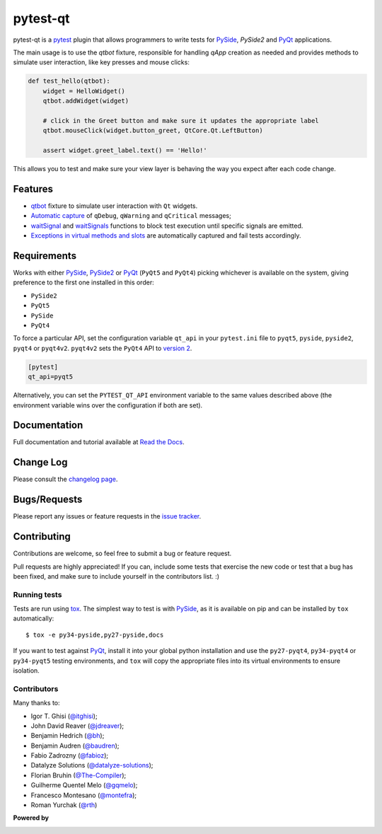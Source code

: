 =========
pytest-qt
=========

pytest-qt is a `pytest`_ plugin that allows programmers to write tests
for `PySide`_, `PySide2` and `PyQt`_ applications.

The main usage is to use the `qtbot` fixture, responsible for handling `qApp` 
creation as needed and provides methods to simulate user interaction, 
like key presses and mouse clicks:


.. code-block:: python

    def test_hello(qtbot):
        widget = HelloWidget()
        qtbot.addWidget(widget)
    
        # click in the Greet button and make sure it updates the appropriate label
        qtbot.mouseClick(widget.button_greet, QtCore.Qt.LeftButton)
    
        assert widget.greet_label.text() == 'Hello!'


.. _PySide: https://pypi.python.org/pypi/PySide
.. _PySide2: https://wiki.qt.io/PySide2
.. _PyQt: http://www.riverbankcomputing.com/software/pyqt
.. _pytest: http://pytest.org

This allows you to test and make sure your view layer is behaving the way you expect after each code change.

.. |version| image:: http://img.shields.io/pypi/v/pytest-qt.svg
  :target: https://pypi.python.org/pypi/pytest-qt
  
.. |conda-forge| image:: https://img.shields.io/conda/vn/conda-forge/pytest-qt.svg
    :target: https://anaconda.org/conda-forge/pytest-qt
  
.. |travis| image:: https://img.shields.io/travis/pytest-dev/pytest-qt/master.svg
  :target: https://travis-ci.org/pytest-dev/pytest-qt

.. |coverage| image:: http://img.shields.io/coveralls/pytest-dev/pytest-qt.svg
  :target: https://coveralls.io/r/pytest-dev/pytest-qt

.. |docs| image:: https://readthedocs.org/projects/pytest-qt/badge/?version=latest
  :target: https://pytest-qt.readthedocs.io

.. |appveyor| image:: https://img.shields.io/appveyor/ci/nicoddemus/pytest-qt/master.svg
  :target: https://ci.appveyor.com/project/nicoddemus/pytest-qt

.. |python| image:: https://img.shields.io/pypi/pyversions/pytest-qt.svg
  :target: https://pypi.python.org/pypi/pytest-qt/
  :alt: Supported Python versions

.. |black| image:: https://img.shields.io/badge/code%20style-black-000000.svg
  :target: https://github.com/ambv/black

|python| |version| |conda-forge| |travis| |appveyor| |coverage| |docs| |black|


Features
========

- `qtbot`_ fixture to simulate user interaction with ``Qt`` widgets.
- `Automatic capture`_ of ``qDebug``, ``qWarning`` and ``qCritical`` messages;
- waitSignal_ and waitSignals_ functions to block test execution until specific
  signals are emitted.
- `Exceptions in virtual methods and slots`_ are automatically captured and
  fail tests accordingly.

.. _qtbot: https://pytest-qt.readthedocs.io/en/latest/reference.html#module-pytestqt.qtbot
.. _Automatic capture: https://pytest-qt.readthedocs.io/en/latest/logging.html
.. _waitSignal: https://pytest-qt.readthedocs.io/en/latest/signals.html
.. _waitSignals: https://pytest-qt.readthedocs.io/en/latest/signals.html
.. _Exceptions in virtual methods and slots: https://pytest-qt.readthedocs.io/en/latest/virtual_methods.html

Requirements
============

Works with either PySide_, PySide2_ or PyQt_ (``PyQt5`` and ``PyQt4``) picking whichever
is available on the system, giving preference to the first one installed in
this order:

- ``PySide2``
- ``PyQt5``
- ``PySide``
- ``PyQt4``

To force a particular API, set the configuration variable ``qt_api`` in your ``pytest.ini`` file to
``pyqt5``, ``pyside``, ``pyside2``, ``pyqt4`` or ``pyqt4v2``. ``pyqt4v2`` sets the ``PyQt4``
API to `version 2`_.

.. code-block:: ini

    [pytest]
    qt_api=pyqt5


Alternatively, you can set the ``PYTEST_QT_API`` environment
variable to the same values described above (the environment variable wins over the configuration
if both are set).

.. _version 2: http://pyqt.sourceforge.net/Docs/PyQt4/incompatible_apis.html


Documentation
=============

Full documentation and tutorial available at `Read the Docs`_.

.. _Read The Docs: https://pytest-qt.readthedocs.io

Change Log
==========

Please consult the `changelog page`_.

.. _changelog page: https://pytest-qt.readthedocs.io/en/latest/changelog.html

Bugs/Requests
=============

Please report any issues or feature requests in the `issue tracker`_.

.. _issue tracker: https://github.com/pytest-dev/pytest-qt/issues

Contributing
============

Contributions are welcome, so feel free to submit a bug or feature
request.

Pull requests are highly appreciated! If you
can, include some tests that exercise the new code or test that a bug has been
fixed, and make sure to include yourself in the contributors list. :)

Running tests
-------------

Tests are run using `tox`_. The simplest way to test is with `PySide`_, as it
is available on pip and can be installed by ``tox`` automatically::

    $ tox -e py34-pyside,py27-pyside,docs

If you want to test against `PyQt`_, install it into your global python
installation and use the ``py27-pyqt4``, ``py34-pyqt4`` or ``py34-pyqt5``
testing environments, and ``tox`` will copy the appropriate files into
its virtual environments to ensure isolation.

Contributors
------------

Many thanks to:

- Igor T. Ghisi (`@itghisi <https://github.com/itghisi>`_);
- John David Reaver (`@jdreaver <https://github.com/jdreaver>`_);
- Benjamin Hedrich (`@bh <https://github.com/bh>`_);
- Benjamin Audren (`@baudren <https://github.com/baudren>`_);
- Fabio Zadrozny (`@fabioz <https://github.com/fabioz>`_);
- Datalyze Solutions (`@datalyze-solutions <https://github.com/datalyze-solutions>`_);
- Florian Bruhin (`@The-Compiler <https://github.com/The-Compiler>`_);
- Guilherme Quentel Melo (`@gqmelo <https://github.com/gqmelo>`_);
- Francesco Montesano (`@montefra <https://github.com/montefra>`_);
- Roman Yurchak (`@rth <https://github.com/rth>`_)

**Powered by**

.. |pycharm| image:: https://www.jetbrains.com/pycharm/docs/logo_pycharm.png
  :target: https://www.jetbrains.com/pycharm
  
.. |pydev| image:: http://www.pydev.org/images/pydev_banner3.png
  :target: https://www.pydev.org
  
|pycharm|  

|pydev|  

.. _tox: https://tox.readthedocs.io

